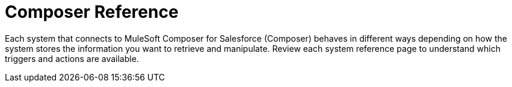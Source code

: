 = Composer Reference

Each system that connects to MuleSoft Composer for Salesforce (Composer) behaves in different ways depending on how the system stores the information you want to retrieve and manipulate. Review each system reference page to understand which triggers and actions are available.
